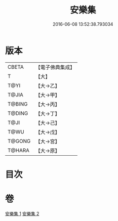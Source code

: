 #+TITLE: 安樂集 
#+DATE: 2016-06-08 13:52:38.793034

* 版本
 |     CBETA|【電子佛典集成】|
 |         T|【大】     |
 |      T@YI|【大→乙】   |
 |     T@JIA|【大→甲】   |
 |    T@BING|【大→丙】   |
 |    T@DING|【大→丁】   |
 |      T@JI|【大→己】   |
 |      T@WU|【大→戊】   |
 |    T@GONG|【大→宮】   |
 |    T@HARA|【大→原】   |

* 目次

* 卷
[[file:KR6p0037_001.txt][安樂集 1]]
[[file:KR6p0037_002.txt][安樂集 2]]

